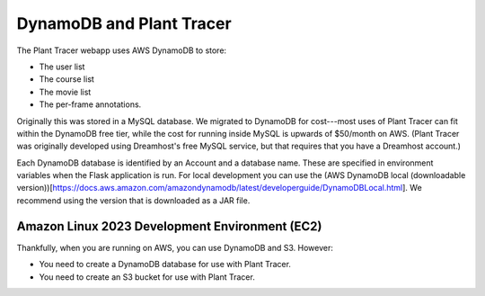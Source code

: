 DynamoDB and Plant Tracer
============================

The Plant Tracer webapp uses AWS DynamoDB to store:

* The user list
* The course list
* The movie list
* The per-frame annotations.

Originally this was stored in a MySQL database. We migrated to DynamoDB for cost---most uses of Plant Tracer can fit within the DynamoDB free tier, while the cost for running inside MySQL is upwards of $50/month on AWS. (Plant Tracer was originally developed using Dreamhost's free MySQL service, but that requires that you have a Dreamhost account.)

Each DynamoDB database is identified by an Account and a database name. These are specified in environment variables when the Flask application is run. For local development you can use the (AWS DynamoDB local (downloadable version))[https://docs.aws.amazon.com/amazondynamodb/latest/developerguide/DynamoDBLocal.html]. We recommend using the version that is downloaded as a JAR file.

Amazon Linux 2023 Development Environment (EC2)
-----------------------------------------------
Thankfully, when you are running on AWS, you can use DynamoDB and S3. However:

- You need to create a DynamoDB database for use with Plant Tracer.
- You need to create an S3 bucket for use with Plant Tracer.
